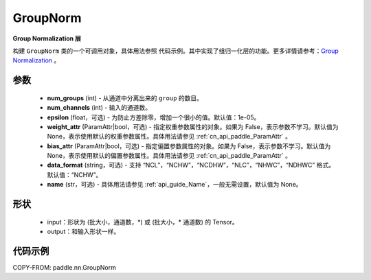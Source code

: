 .. _cn_api_paddle_nn_GroupNorm:

GroupNorm
-------------------------------

.. py:class:: paddle.nn.GroupNorm(num_groups, num_channels, epsilon=1e-05, weight_attr=None, bias_attr=None, data_format='NCHW', name=None)

**Group Normalization 层**

构建 ``GroupNorm`` 类的一个可调用对象，具体用法参照 ``代码示例``。其中实现了组归一化层的功能。更多详情请参考：`Group Normalization <https://arxiv.org/abs/1803.08494>`_ 。

参数
::::::::::::

    - **num_groups** (int) - 从通道中分离出来的 ``group`` 的数目。
    - **num_channels** (int) - 输入的通道数。
    - **epsilon** (float，可选) - 为防止方差除零，增加一个很小的值。默认值：1e-05。
    - **weight_attr** (ParamAttr|bool，可选) - 指定权重参数属性的对象。如果为 False，表示参数不学习。默认值为 None，表示使用默认的权重参数属性。具体用法请参见 :ref:`cn_api_paddle_ParamAttr` 。
    - **bias_attr** (ParamAttr|bool，可选) - 指定偏置参数属性的对象。如果为 False，表示参数不学习。默认值为 None，表示使用默认的偏置参数属性。具体用法请参见 :ref:`cn_api_paddle_ParamAttr` 。
    - **data_format** (string，可选) - 支持 “NCL”，“NCHW”，“NCDHW”，“NLC”，“NHWC”，“NDHWC” 格式。默认值：“NCHW”。
    - **name** (str，可选) - 具体用法请参见 :ref:`api_guide_Name`，一般无需设置，默认值为 None。

形状
::::::::::::

    - input：形状为 (批大小，通道数，\*) 或 (批大小，\* 通道数) 的 Tensor。
    - output：和输入形状一样。

代码示例
::::::::::::

COPY-FROM: paddle.nn.GroupNorm
